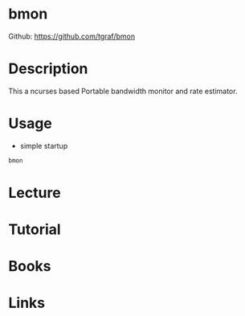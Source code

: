 #+TAGS: network_analysis bandwidth


* bmon
Github: https://github.com/tgraf/bmon

* Description
This a ncurses based Portable bandwidth monitor and rate estimator.

* Usage
- simple startup
#+BEGIN_SRC sh
bmon
#+END_SRC

* Lecture
* Tutorial
* Books
* Links
